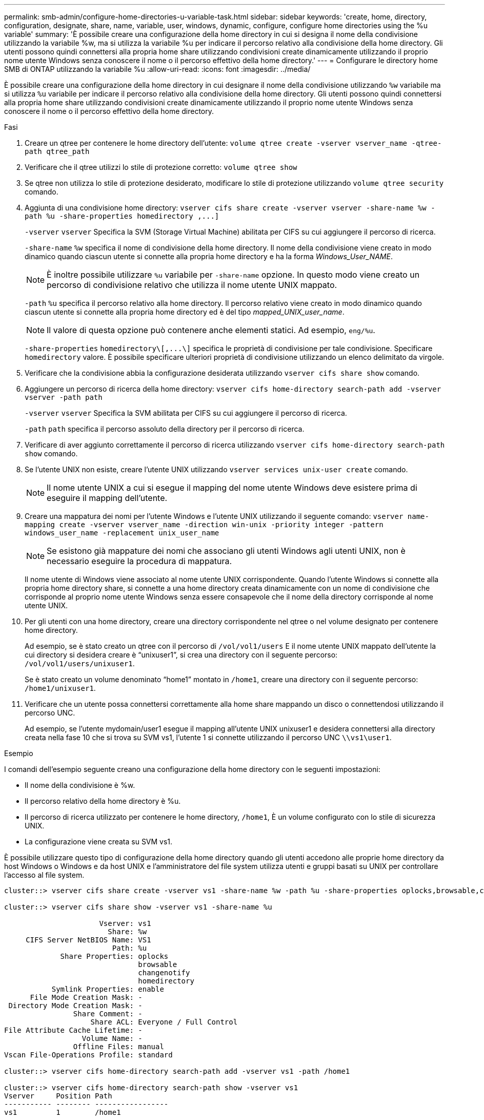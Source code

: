 ---
permalink: smb-admin/configure-home-directories-u-variable-task.html 
sidebar: sidebar 
keywords: 'create, home, directory, configuration, designate, share, name, variable, user, windows, dynamic, configure, configure home directories using the %u variable' 
summary: 'È possibile creare una configurazione della home directory in cui si designa il nome della condivisione utilizzando la variabile %w, ma si utilizza la variabile %u per indicare il percorso relativo alla condivisione della home directory. Gli utenti possono quindi connettersi alla propria home share utilizzando condivisioni create dinamicamente utilizzando il proprio nome utente Windows senza conoscere il nome o il percorso effettivo della home directory.' 
---
= Configurare le directory home SMB di ONTAP utilizzando la variabile %u
:allow-uri-read: 
:icons: font
:imagesdir: ../media/


[role="lead"]
È possibile creare una configurazione della home directory in cui designare il nome della condivisione utilizzando `%w` variabile ma si utilizza `%u` variabile per indicare il percorso relativo alla condivisione della home directory. Gli utenti possono quindi connettersi alla propria home share utilizzando condivisioni create dinamicamente utilizzando il proprio nome utente Windows senza conoscere il nome o il percorso effettivo della home directory.

.Fasi
. Creare un qtree per contenere le home directory dell'utente: `volume qtree create -vserver vserver_name -qtree-path qtree_path`
. Verificare che il qtree utilizzi lo stile di protezione corretto: `volume qtree show`
. Se qtree non utilizza lo stile di protezione desiderato, modificare lo stile di protezione utilizzando `volume qtree security` comando.
. Aggiunta di una condivisione home directory: `+vserver cifs share create -vserver vserver -share-name %w -path %u -share-properties homedirectory ,...]+`
+
`-vserver` `vserver` Specifica la SVM (Storage Virtual Machine) abilitata per CIFS su cui aggiungere il percorso di ricerca.

+
`-share-name` `%w` specifica il nome di condivisione della home directory. Il nome della condivisione viene creato in modo dinamico quando ciascun utente si connette alla propria home directory e ha la forma _Windows_User_NAME_.

+
[NOTE]
====
È inoltre possibile utilizzare `%u` variabile per `-share-name` opzione. In questo modo viene creato un percorso di condivisione relativo che utilizza il nome utente UNIX mappato.

====
+
`-path` `%u` specifica il percorso relativo alla home directory. Il percorso relativo viene creato in modo dinamico quando ciascun utente si connette alla propria home directory ed è del tipo _mapped_UNIX_user_name_.

+
[NOTE]
====
Il valore di questa opzione può contenere anche elementi statici. Ad esempio, `eng/%u`.

====
+
`-share-properties` `+homedirectory\[,...\]+` specifica le proprietà di condivisione per tale condivisione. Specificare `homedirectory` valore. È possibile specificare ulteriori proprietà di condivisione utilizzando un elenco delimitato da virgole.

. Verificare che la condivisione abbia la configurazione desiderata utilizzando `vserver cifs share show` comando.
. Aggiungere un percorso di ricerca della home directory: `vserver cifs home-directory search-path add -vserver vserver -path path`
+
`-vserver` `vserver` Specifica la SVM abilitata per CIFS su cui aggiungere il percorso di ricerca.

+
`-path` `path` specifica il percorso assoluto della directory per il percorso di ricerca.

. Verificare di aver aggiunto correttamente il percorso di ricerca utilizzando `vserver cifs home-directory search-path show` comando.
. Se l'utente UNIX non esiste, creare l'utente UNIX utilizzando `vserver services unix-user create` comando.
+
[NOTE]
====
Il nome utente UNIX a cui si esegue il mapping del nome utente Windows deve esistere prima di eseguire il mapping dell'utente.

====
. Creare una mappatura dei nomi per l'utente Windows e l'utente UNIX utilizzando il seguente comando: `vserver name-mapping create -vserver vserver_name -direction win-unix -priority integer -pattern windows_user_name -replacement unix_user_name`
+
[NOTE]
====
Se esistono già mappature dei nomi che associano gli utenti Windows agli utenti UNIX, non è necessario eseguire la procedura di mappatura.

====
+
Il nome utente di Windows viene associato al nome utente UNIX corrispondente. Quando l'utente Windows si connette alla propria home directory share, si connette a una home directory creata dinamicamente con un nome di condivisione che corrisponde al proprio nome utente Windows senza essere consapevole che il nome della directory corrisponde al nome utente UNIX.

. Per gli utenti con una home directory, creare una directory corrispondente nel qtree o nel volume designato per contenere home directory.
+
Ad esempio, se è stato creato un qtree con il percorso di `/vol/vol1/users` E il nome utente UNIX mappato dell'utente la cui directory si desidera creare è "`unixuser1`", si crea una directory con il seguente percorso: `/vol/vol1/users/unixuser1`.

+
Se è stato creato un volume denominato "`home1`" montato in `/home1`, creare una directory con il seguente percorso: `/home1/unixuser1`.

. Verificare che un utente possa connettersi correttamente alla home share mappando un disco o connettendosi utilizzando il percorso UNC.
+
Ad esempio, se l'utente mydomain/user1 esegue il mapping all'utente UNIX unixuser1 e desidera connettersi alla directory creata nella fase 10 che si trova su SVM vs1, l'utente 1 si connette utilizzando il percorso UNC `\\vs1\user1`.



.Esempio
I comandi dell'esempio seguente creano una configurazione della home directory con le seguenti impostazioni:

* Il nome della condivisione è %w.
* Il percorso relativo della home directory è %u.
* Il percorso di ricerca utilizzato per contenere le home directory, `/home1`, È un volume configurato con lo stile di sicurezza UNIX.
* La configurazione viene creata su SVM vs1.


È possibile utilizzare questo tipo di configurazione della home directory quando gli utenti accedono alle proprie home directory da host Windows o Windows e da host UNIX e l'amministratore del file system utilizza utenti e gruppi basati su UNIX per controllare l'accesso al file system.

[listing]
----
cluster::> vserver cifs share create -vserver vs1 -share-name %w -path %u ‑share-properties oplocks,browsable,changenotify,homedirectory

cluster::> vserver cifs share show -vserver vs1 -share-name %u

                      Vserver: vs1
                        Share: %w
     CIFS Server NetBIOS Name: VS1
                         Path: %u
             Share Properties: oplocks
                               browsable
                               changenotify
                               homedirectory
           Symlink Properties: enable
      File Mode Creation Mask: -
 Directory Mode Creation Mask: -
                Share Comment: -
                    Share ACL: Everyone / Full Control
File Attribute Cache Lifetime: -
                  Volume Name: -
                Offline Files: manual
Vscan File-Operations Profile: standard

cluster::> vserver cifs home-directory search-path add -vserver vs1 ‑path /home1

cluster::> vserver cifs home-directory search-path show -vserver vs1
Vserver     Position Path
----------- -------- -----------------
vs1         1        /home1

cluster::> vserver name-mapping create -vserver vs1 -direction win-unix ‑position 5 -pattern user1 -replacement unixuser1

cluster::> vserver name-mapping show -pattern user1
Vserver        Direction Position
-------------- --------- --------
vs1            win-unix  5        Pattern: user1
                              Replacement: unixuser1
----
.Informazioni correlate
* xref:create-home-directory-config-w-d-variables-task.adoc[Crea configurazioni della directory home utilizzando le variabili %w e %d]
* xref:home-directory-config-concept.adoc[Scopri di più sulle configurazioni aggiuntive della directory home]
* xref:display-user-home-directory-path-task.adoc[Visualizza informazioni sui percorsi della directory home dell'utente]

